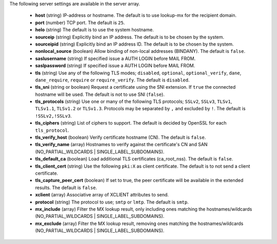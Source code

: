 The following server settings are available in the server array.

 * **host** (string) IP-address or hostname. The default is to use lookup-mx for the recipient domain.
 * **port** (number) TCP port. The default is ``25``.
 * **helo** (string) The default is to use the system hostname.
 * **sourceip** (string) Explicitly bind an IP address. The default is to be chosen by the system.
 * **sourceipid** (string) Explicitly bind an IP address ID. The default is to be chosen by the system.
 * **nonlocal_source** (boolean) Allow binding of non-local addresses (BINDANY). The default is ``false``.
 * **saslusername** (string) If specified issue a AUTH LOGIN before MAIL FROM.
 * **saslpassword** (string) If specified issue a AUTH LOGIN before MAIL FROM.
 * **tls** (string) Use any of the following TLS modes; ``disabled``, ``optional``, ``optional_verify``, ``dane``, ``dane_require``, ``require`` or ``require_verify``. The default is ``disabled``.
 * **tls_sni** (string or boolean) Request a certificate using the SNI extension. If ``true`` the connected hostname will be used. The default is not to use SNI (``false``).
 * **tls_protocols** (string) Use one or many of the following TLS protocols; ``SSLv2``, ``SSLv3``, ``TLSv1``, ``TLSv1.1``, ``TLSv1.2`` or ``TLSv1.3``. Protocols may be separated by ``,`` and excluded by ``!``. The default is ``!SSLv2,!SSLv3``.
 * **tls_ciphers** (string) List of ciphers to support. The default is decided by OpenSSL for each ``tls_protocol``.
 * **tls_verify_host** (boolean) Verify certificate hostname (CN). The default is ``false``.
 * **tls_verify_name** (array) Hostnames to verify against the certificate's CN and SAN (NO_PARTIAL_WILDCARDS | SINGLE_LABEL_SUBDOMAINS).
 * **tls_default_ca** (boolean) Load additional TLS certificates (ca_root_nss). The default is ``false``.
 * **tls_client_cert** (string) Use the following ``pki:X`` as client certificate. The default is to not send a client certificate.
 * **tls_capture_peer_cert** (boolean) If set to true, the peer certificate will be available in the extended results. The default is ``false``.
 * **xclient** (array) Associative array of XCLIENT attributes to send.
 * **protocol** (string) The protocol to use; ``smtp`` or ``lmtp``. The default is ``smtp``.
 * **mx_include** (array) Filter the MX lookup result, only including ones matching the hostnames/wildcards (NO_PARTIAL_WILDCARDS | SINGLE_LABEL_SUBDOMAINS).
 * **mx_exclude** (array) Filter the MX lookup result, removing ones matching the hostnames/wildcards (NO_PARTIAL_WILDCARDS | SINGLE_LABEL_SUBDOMAINS).